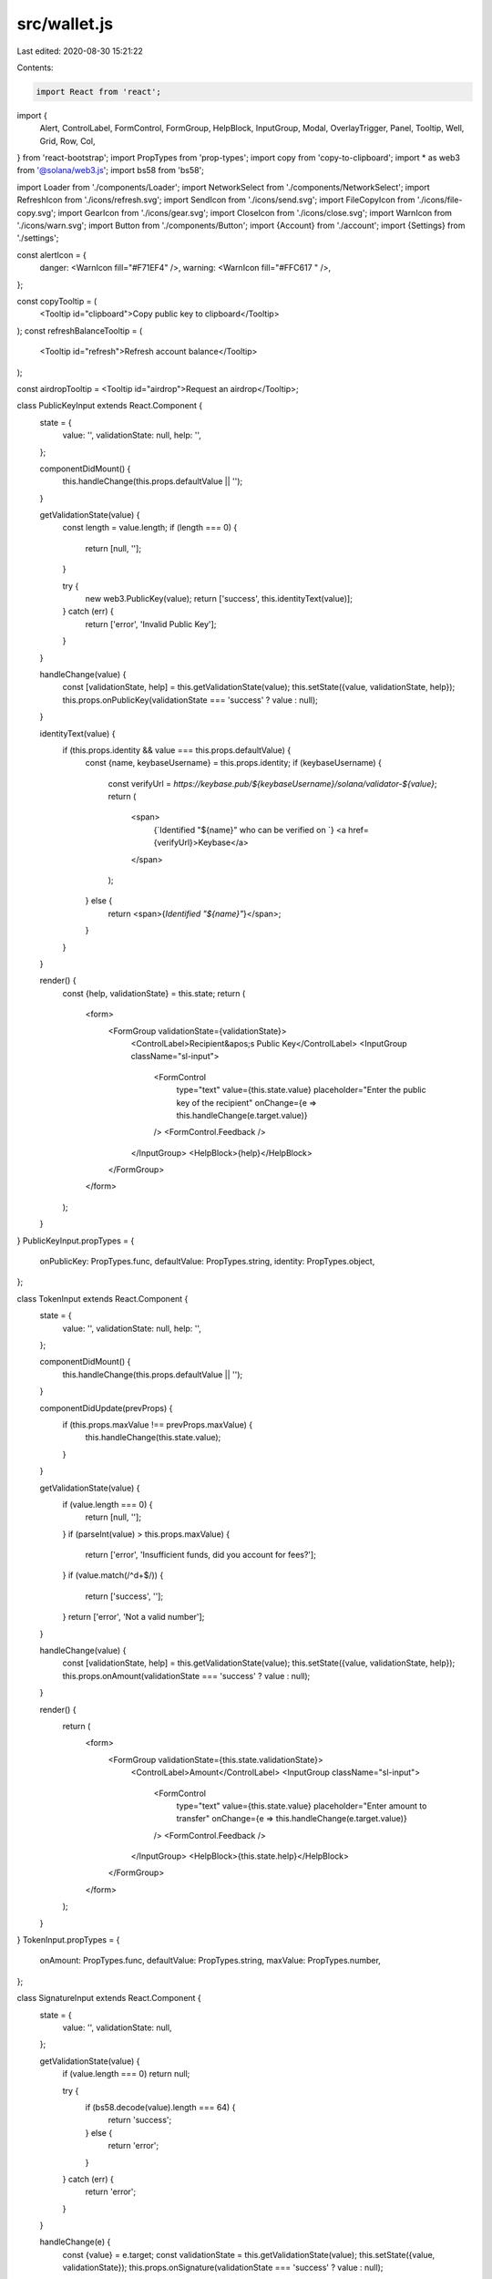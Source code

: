 src/wallet.js
=============

Last edited: 2020-08-30 15:21:22

Contents:

.. code-block:: js

    import React from 'react';
import {
  Alert,
  ControlLabel,
  FormControl,
  FormGroup,
  HelpBlock,
  InputGroup,
  Modal,
  OverlayTrigger,
  Panel,
  Tooltip,
  Well,
  Grid,
  Row,
  Col,
} from 'react-bootstrap';
import PropTypes from 'prop-types';
import copy from 'copy-to-clipboard';
import * as web3 from '@solana/web3.js';
import bs58 from 'bs58';

import Loader from './components/Loader';
import NetworkSelect from './components/NetworkSelect';
import RefreshIcon from './icons/refresh.svg';
import SendIcon from './icons/send.svg';
import FileCopyIcon from './icons/file-copy.svg';
import GearIcon from './icons/gear.svg';
import CloseIcon from './icons/close.svg';
import WarnIcon from './icons/warn.svg';
import Button from './components/Button';
import {Account} from './account';
import {Settings} from './settings';

const alertIcon = {
  danger: <WarnIcon fill="#F71EF4" />,
  warning: <WarnIcon fill="#FFC617 " />,
};

const copyTooltip = (
  <Tooltip id="clipboard">Copy public key to clipboard</Tooltip>
);
const refreshBalanceTooltip = (
  <Tooltip id="refresh">Refresh account balance</Tooltip>
);

const airdropTooltip = <Tooltip id="airdrop">Request an airdrop</Tooltip>;

class PublicKeyInput extends React.Component {
  state = {
    value: '',
    validationState: null,
    help: '',
  };

  componentDidMount() {
    this.handleChange(this.props.defaultValue || '');
  }

  getValidationState(value) {
    const length = value.length;
    if (length === 0) {
      return [null, ''];
    }

    try {
      new web3.PublicKey(value);
      return ['success', this.identityText(value)];
    } catch (err) {
      return ['error', 'Invalid Public Key'];
    }
  }

  handleChange(value) {
    const [validationState, help] = this.getValidationState(value);
    this.setState({value, validationState, help});
    this.props.onPublicKey(validationState === 'success' ? value : null);
  }

  identityText(value) {
    if (this.props.identity && value === this.props.defaultValue) {
      const {name, keybaseUsername} = this.props.identity;
      if (keybaseUsername) {
        const verifyUrl = `https://keybase.pub/${keybaseUsername}/solana/validator-${value}`;
        return (
          <span>
            {`Identified "${name}" who can be verified on `}
            <a href={verifyUrl}>Keybase</a>
          </span>
        );
      } else {
        return <span>{`Identified "${name}"`}</span>;
      }
    }
  }

  render() {
    const {help, validationState} = this.state;
    return (
      <form>
        <FormGroup validationState={validationState}>
          <ControlLabel>Recipient&apos;s Public Key</ControlLabel>
          <InputGroup className="sl-input">
            <FormControl
              type="text"
              value={this.state.value}
              placeholder="Enter the public key of the recipient"
              onChange={e => this.handleChange(e.target.value)}
            />
            <FormControl.Feedback />
          </InputGroup>
          <HelpBlock>{help}</HelpBlock>
        </FormGroup>
      </form>
    );
  }
}
PublicKeyInput.propTypes = {
  onPublicKey: PropTypes.func,
  defaultValue: PropTypes.string,
  identity: PropTypes.object,
};

class TokenInput extends React.Component {
  state = {
    value: '',
    validationState: null,
    help: '',
  };

  componentDidMount() {
    this.handleChange(this.props.defaultValue || '');
  }

  componentDidUpdate(prevProps) {
    if (this.props.maxValue !== prevProps.maxValue) {
      this.handleChange(this.state.value);
    }
  }

  getValidationState(value) {
    if (value.length === 0) {
      return [null, ''];
    }
    if (parseInt(value) > this.props.maxValue) {
      return ['error', 'Insufficient funds, did you account for fees?'];
    }
    if (value.match(/^\d+$/)) {
      return ['success', ''];
    }
    return ['error', 'Not a valid number'];
  }

  handleChange(value) {
    const [validationState, help] = this.getValidationState(value);
    this.setState({value, validationState, help});
    this.props.onAmount(validationState === 'success' ? value : null);
  }

  render() {
    return (
      <form>
        <FormGroup validationState={this.state.validationState}>
          <ControlLabel>Amount</ControlLabel>
          <InputGroup className="sl-input">
            <FormControl
              type="text"
              value={this.state.value}
              placeholder="Enter amount to transfer"
              onChange={e => this.handleChange(e.target.value)}
            />
            <FormControl.Feedback />
          </InputGroup>
          <HelpBlock>{this.state.help}</HelpBlock>
        </FormGroup>
      </form>
    );
  }
}
TokenInput.propTypes = {
  onAmount: PropTypes.func,
  defaultValue: PropTypes.string,
  maxValue: PropTypes.number,
};

class SignatureInput extends React.Component {
  state = {
    value: '',
    validationState: null,
  };

  getValidationState(value) {
    if (value.length === 0) return null;

    try {
      if (bs58.decode(value).length === 64) {
        return 'success';
      } else {
        return 'error';
      }
    } catch (err) {
      return 'error';
    }
  }

  handleChange(e) {
    const {value} = e.target;
    const validationState = this.getValidationState(value);
    this.setState({value, validationState});
    this.props.onSignature(validationState === 'success' ? value : null);
  }

  render() {
    return (
      <form>
        <FormGroup validationState={this.state.validationState}>
          <ControlLabel>Signature</ControlLabel>
          <InputGroup className="sl-input">
            <FormControl
              type="text"
              value={this.state.value}
              placeholder="Enter a transaction signature"
              onChange={e => this.handleChange(e)}
            />
            <FormControl.Feedback />
          </InputGroup>
        </FormGroup>
      </form>
    );
  }
}
SignatureInput.propTypes = {
  onSignature: PropTypes.func,
};

class DismissibleMessages extends React.Component {
  render() {
    const messages = this.props.messages.map(([msg, style], index) => {
      return (
        <Alert key={index} bsStyle={style}>
          {alertIcon[style]}
          <span>{msg}</span>
          <a href="#" onClick={() => this.props.onDismiss(index)}>
            <CloseIcon fill="#fff" width={19} height={19} />
          </a>{' '}
        </Alert>
      );
    });
    return <div>{messages}</div>;
  }
}
DismissibleMessages.propTypes = {
  messages: PropTypes.array,
  onDismiss: PropTypes.func,
};

class BusyModal extends React.Component {
  render() {
    return (
      <Modal
        {...this.props}
        bsSize="small"
        className="sl-modal sl-modal-light"
        aria-labelledby="contained-modal-title-sm"
      >
        <Modal.Header>
          <Modal.Title
            className="sl-modal-title-light"
            id="contained-modal-title-sm"
          >
            {this.props.title}
          </Modal.Title>
        </Modal.Header>
        <Modal.Body>
          {this.props.text}
          <br />
          <br />
          <Loader />
        </Modal.Body>
      </Modal>
    );
  }
}
BusyModal.propTypes = {
  title: PropTypes.string,
  text: PropTypes.string,
};

class SettingsModal extends React.Component {
  render() {
    return (
      <Modal
        {...this.props}
        className="sl-modal"
        bsSize="large"
        aria-labelledby="contained-modal-title-lg"
      >
        <Modal.Header closeButton>
          <Modal.Title className="modal-sl-title" id="contained-modal-title-lg">
            Settings
          </Modal.Title>
        </Modal.Header>
        <Modal.Body>
          <Settings store={this.props.store} onHide={this.props.onHide} />
        </Modal.Body>
      </Modal>
    );
  }
}
SettingsModal.propTypes = {
  onHide: PropTypes.func,
  store: PropTypes.object,
};

export class Wallet extends React.Component {
  state = {
    messages: [],
    busyModal: null,
    settingsModal: false,
    balance: 0,
    account: null,
    url: '',
    requestMode: false,
    requesterOrigin: '*',
    requestPending: false,
    requestedPublicKey: '',
    requestedAmount: '',
    recipientPublicKey: '',
    recipientAmount: '',
    recipientIdentity: null,
    confirmationSignature: null,
    transactionConfirmed: null,
  };

  setConfirmationSignature(confirmationSignature) {
    this.setState({
      transactionConfirmed: null,
      confirmationSignature,
    });
  }

  async setRecipientPublicKey(recipientPublicKey) {
    this.setState({recipientPublicKey});
    if (recipientPublicKey) {
      const recipientIdentity = await this.fetchIdentity(
        new web3.PublicKey(recipientPublicKey),
      );
      this.setState({recipientIdentity});
    }
  }

  async fetchIdentity(publicKey) {
    const configKey = new web3.PublicKey(
      'Config1111111111111111111111111111111111111',
    );
    const keyAndAccountList = await this.web3sol.getProgramAccounts(configKey);
    for (const {account} of keyAndAccountList) {
      const validatorInfo = web3.ValidatorInfo.fromConfigData(account.data);
      if (validatorInfo && validatorInfo.key.equals(publicKey)) {
        return validatorInfo.info;
      }
    }
  }

  setRecipientAmount(recipientAmount) {
    this.setState({recipientAmount});
  }

  dismissMessage(index) {
    const {messages} = this.state;
    messages.splice(index, 1);
    this.setState({messages});
  }

  addError(message) {
    this.addMessage(message, 'danger');
  }

  addWarning(message) {
    this.addMessage(message, 'warning');
  }

  addInfo(message) {
    this.addMessage(message, 'info');
  }

  addMessage(message, type) {
    const {messages} = this.state;
    messages.push([message, type]);
    this.setState({messages});
  }

  async runModal(title, text, f) {
    this.setState({
      busyModal: {title, text},
    });

    try {
      await f();
    } catch (err) {
      console.error(err);
      this.addError(err.message);
    }

    this.setState({busyModal: null});
  }

  onStoreChange = () => {
    const {
      networkEntryPoint: url,
      feeCalculator,
      connection,
      accountSecretKey,
      minBalanceForRentException,
    } = this.props.store;

    this.web3sol = connection;
    this.feeCalculator = feeCalculator;
    this.minBalanceForRentException = minBalanceForRentException;

    if (url !== this.state.url) {
      this.addWarning(`Changed wallet network to "${url}"`);
    }

    let account = null;
    if (accountSecretKey) {
      account = new web3.Account(accountSecretKey);
    }

    this.setState({account, url}, this.refreshBalance);
  };

  onAddFunds(params, origin) {
    if (!params || this.state.requestPending) return;
    if (!params.pubkey || !params.network) {
      if (!params.pubkey) this.addError(`Request did not specify a public key`);
      if (!params.network) this.addError(`Request did not specify a network`);
      return;
    }

    let requestedNetwork;
    try {
      requestedNetwork = new URL(params.network).origin;
    } catch (err) {
      this.addError(`Request network is invalid: "${params.network}"`);
      return;
    }

    const walletNetwork = new URL(this.props.store.networkEntryPoint).origin;
    if (requestedNetwork !== walletNetwork) {
      this.setNetworkEntryPoint(requestedNetwork);
    }

    this.setState({
      requesterOrigin: origin,
      requestPending: true,
      requestedAmount: `${params.amount || ''}`,
      requestedPublicKey: params.pubkey,
    });
  }

  postWindowMessage(method, params) {
    if (window.opener) {
      window.opener.postMessage({method, params}, this.state.requesterOrigin);
    }
  }

  onWindowOpen() {
    this.setState({requestMode: true});
    window.addEventListener('message', e => {
      if (e.data) {
        switch (e.data.method) {
          case 'addFunds':
            this.onAddFunds(e.data.params, e.origin);
            return true;
        }
      }
    });

    this.postWindowMessage('ready');
  }

  closeRequestModal = () => {
    window.close();
  };

  componentDidMount() {
    this.setState({url: this.props.store.networkEntryPoint}, () => {
      this.props.store.onChange(this.onStoreChange);
      this.onStoreChange();
      if (window.opener) {
        this.onWindowOpen();
      }
    });
  }

  componentWillUnmount() {
    this.props.store.removeChangeListener(this.onStoreChange);
  }

  copyPublicKey() {
    copy(this.state.account.publicKey);
  }

  refreshBalance() {
    if (this.state.account) {
      this.runModal('Updating Account Balance', 'Please wait...', async () => {
        if (this.web3sol) {
          const url = this.state.url;
          const balance = await this.web3sol.getBalance(
            this.state.account.publicKey,
          );
          if (url === this.state.url) {
            this.setState({balance});
          }
        } else {
          this.addWarning(`Encountered unexpected error, please report!`);
        }
      });
    } else {
      this.setState({balance: 0});
    }
  }

  airdropAmount() {
    if (this.feeCalculator && this.feeCalculator.lamportsPerSignature) {
      // Drop enough to create 100 rent exempt accounts, that should be plenty
      return (
        100 *
        (this.feeCalculator.lamportsPerSignature +
          this.minBalanceForRentException)
      );
    }
    // Otherwise some large number
    return 100000000;
  }

  requestAirdrop() {
    this.runModal('Requesting Airdrop', 'Please wait...', async () => {
      const airdrop = this.airdropAmount();
      await this.web3sol.requestAirdrop(this.state.account.publicKey, airdrop);
      this.setState({
        balance: await this.web3sol.getBalance(this.state.account.publicKey),
      });
    });
  }

  sendTransaction(closeOnSuccess) {
    this.runModal('Sending Transaction', 'Please wait...', async () => {
      const amount = this.state.recipientAmount;
      this.setState({requestedAmount: '', requestPending: false});
      const transaction = web3.SystemProgram.transfer({
        fromPubkey: this.state.account.publicKey,
        toPubkey: new web3.PublicKey(this.state.recipientPublicKey),
        lamports: amount,
      });

      let signature = '';
      try {
        signature = await web3.sendAndConfirmTransaction(
          this.web3sol,
          transaction,
          [this.state.account],
          {confirmations: 1},
        );
      } catch (err) {
        // Transaction failed but fees were still taken
        this.setState({
          balance: await this.web3sol.getBalance(this.state.account.publicKey),
        });
        this.postWindowMessage('addFundsResponse', {err: true});
        throw err;
      }

      this.addInfo(`Transaction ${signature} has been confirmed`);
      this.postWindowMessage('addFundsResponse', {signature, amount});
      if (closeOnSuccess) {
        window.close();
      } else {
        this.setState({
          balance: await this.web3sol.getBalance(this.state.account.publicKey),
        });
      }
    });
  }

  confirmTransaction() {
    this.runModal('Confirming Transaction', 'Please wait...', async () => {
      const result = (
        await this.web3sol.confirmTransaction(
          this.state.confirmationSignature,
          1,
        )
      ).value;
      console.log({result});
      const transactionConfirmed =
        result !== null &&
        (result.confirmations === null || result.confirmations > 0);
      this.setState({
        transactionConfirmed,
      });
    });
  }

  sendDisabled() {
    return (
      this.state.recipientPublicKey === null ||
      this.state.recipientAmount === null
    );
  }

  render() {
    if (!this.state.account) {
      return <Account store={this.props.store} />;
    }

    const busyModal = this.state.busyModal ? (
      <BusyModal
        show
        title={this.state.busyModal.title}
        text={this.state.busyModal.text}
      />
    ) : null;

    const settingsModal = this.state.settingsModal ? (
      <SettingsModal
        show
        store={this.props.store}
        onHide={() => this.setState({settingsModal: false})}
      />
    ) : null;

    return (
      <div>
        {busyModal}
        {settingsModal}
        {this.state.requestMode
          ? this.renderTokenRequestPanel()
          : this.renderMainPanel()}
      </div>
    );
  }

  setNetworkEntryPoint(val) {
    if (this.props.store.networkEntryPoint !== val) {
      this.setState(
        {
          busyModal: {
            title: 'Changing network',
            text: 'Please wait...',
          },
        },
        () => {
          this.props.store.setNetworkEntryPoint(val);
        },
      );
    }
  }

  renderMainPanel() {
    const {store} = this.props;
    const {networkEntryPoint, feeCalculator} = store;
    let fee;
    if (feeCalculator && feeCalculator.lamportsPerSignature) {
      fee = feeCalculator.lamportsPerSignature;
    } else {
      fee = 5000;
    }
    let minBalanceForRentException;
    if (store.minBalanceForRentException) {
      minBalanceForRentException = store.minBalanceForRentException;
    } else {
      minBalanceForRentException = 42;
    }
    return (
      <React.Fragment>
        <div className="container">
          <DismissibleMessages
            messages={this.state.messages}
            onDismiss={index => this.dismissMessage(index)}
          />
        </div>
        <Grid>
          <Row className="show-grid">
            <Col xs={12}>
              <div className="section-header">
                <h2 className="decor">network information</h2>
                <div className="network-select">
                  <div className="network-select__title">Network:</div>
                  <NetworkSelect
                    value={networkEntryPoint}
                    onChange={this.setNetworkEntryPoint.bind(this)}
                  />
                </div>
                <button onClick={() => this.setState({settingsModal: true})}>
                  <span>
                    <GearIcon /> <span>Settings</span>
                  </span>
                </button>
              </div>
            </Col>
          </Row>
          <Row>
            <Col xs={12}>
              <Well>
                <p>Fee per Signature: {fee} lamports</p>
                <p>
                  Minimum rent exempt balance for empty account:{' '}
                  {minBalanceForRentException} lamports
                </p>
              </Well>
            </Col>
          </Row>
          <Row className="show-grid">
            <Col xs={12}>
              <div className="section-header">
                <h2 className="decor">account information</h2>
              </div>
            </Col>
          </Row>
          <Row>
            <Col xs={12} md={4}>
              <Well>{this.renderAccountBalance()}</Well>
            </Col>
            <Col xs={12} md={8}>
              <Well>
                <FormGroup>
                  <ControlLabel>Account Public Key</ControlLabel>
                  <InputGroup className="sl-input">
                    <FormControl
                      readOnly
                      type="text"
                      size="21"
                      value={this.state.account.publicKey}
                    />
                    <InputGroup.Button>
                      <OverlayTrigger placement="bottom" overlay={copyTooltip}>
                        <button
                          className="icon-btn"
                          onClick={() => this.copyPublicKey()}
                        >
                          <FileCopyIcon />
                        </button>
                      </OverlayTrigger>
                    </InputGroup.Button>
                  </InputGroup>
                </FormGroup>
              </Well>
            </Col>
          </Row>
        </Grid>
        <div className="container">{this.renderPanels()}</div>
      </React.Fragment>
    );
  }

  renderPanels() {
    return (
      <React.Fragment>
        {this.renderSendTokensPanel()}
        {this.renderConfirmTxPanel()}
      </React.Fragment>
    );
  }

  renderAccountBalance = () => {
    const {balance} = this.state;
    return (
      <React.Fragment>
        <div className="balance-header">
          <div className="balance-title">Account Balance</div>
          <OverlayTrigger placement="top" overlay={refreshBalanceTooltip}>
            <button className="icon-btn" onClick={() => this.refreshBalance()}>
              <RefreshIcon />
            </button>
          </OverlayTrigger>
          <OverlayTrigger placement="bottom" overlay={airdropTooltip}>
            <button className="icon-btn" onClick={() => this.requestAirdrop()}>
              <SendIcon />
            </button>
          </OverlayTrigger>
        </div>
        <div className="balance">
          <div className="balance-val">{balance}</div>
          <div className="balance-ttl">lamports</div>
        </div>
      </React.Fragment>
    );
  };

  renderTokenRequestPanel() {
    const {store} = this.props;
    const {networkEntryPoint} = store;

    return (
      <div className="request-modal">
        <Grid>
          <Row>
            <Col xs={12}>
              <div className="request-modal__header">
                <h2>Token Request</h2>
                <button
                  className="request-modal__close"
                  type="button"
                  onClick={this.closeRequestModal}
                >
                  <CloseIcon width={19} height={19} fill="#fff" />
                </button>
              </div>
            </Col>
          </Row>
        </Grid>
        <div className="request-modal__alert">
          <DismissibleMessages
            messages={this.state.messages}
            onDismiss={index => this.dismissMessage(index)}
          />
        </div>
        <Grid>
          <Row>
            <Col xs={12}>
              <div className="section-header">
                <h4>account information</h4>
                <div className="network-select">
                  <div className="network-select__title">Network:</div>
                  <NetworkSelect
                    value={networkEntryPoint}
                    onChange={this.setNetworkEntryPoint.bind(this)}
                  />
                </div>
                <button onClick={() => this.setState({settingsModal: true})}>
                  <span>
                    <GearIcon /> <span>Settings</span>
                  </span>
                </button>
              </div>
            </Col>
          </Row>
          <Row className="request-modal__row">
            <Col xs={12} md={4}>
              {this.renderAccountBalance()}
            </Col>
            <Col xs={12} md={7} mdOffset={1}>
              <FormGroup>
                <ControlLabel>Account Public Key</ControlLabel>
                <InputGroup className="sl-input">
                  <FormControl
                    readOnly
                    type="text"
                    size="21"
                    value={this.state.account.publicKey}
                  />
                  <InputGroup.Button>
                    <OverlayTrigger placement="bottom" overlay={copyTooltip}>
                      <button
                        className="icon-btn"
                        onClick={() => this.copyPublicKey()}
                      >
                        <FileCopyIcon />
                      </button>
                    </OverlayTrigger>
                  </InputGroup.Button>
                </InputGroup>
              </FormGroup>
            </Col>
          </Row>
          <Row>
            <Col xs={12}>
              <div className="section-header">
                <h4>Send Tokens</h4>
              </div>
            </Col>
          </Row>
          <Row>
            <Col xs={12} md={5}>
              <TokenInput
                key={this.state.requestedAmount}
                maxValue={this.state.balance}
                defaultValue={this.state.requestedAmount}
                onAmount={amount => this.setRecipientAmount(amount)}
              />
            </Col>
            <Col xs={12} md={7}>
              <PublicKeyInput
                key={this.state.requestedPublicKey}
                defaultValue={this.state.requestedPublicKey || ''}
                onPublicKey={publicKey => this.setRecipientPublicKey(publicKey)}
                identity={this.state.recipientIdentity}
              />
            </Col>
          </Row>
          <Row>
            <Col xs={12}>
              <div className="request-modal__btns">
                <Button
                  disabled={this.sendDisabled()}
                  onClick={() => this.sendTransaction(true)}
                >
                  Send
                </Button>
              </div>
            </Col>
          </Row>
        </Grid>
      </div>
    );
  }

  renderSendTokensPanel() {
    return (
      <Panel>
        <Panel.Heading>Send Tokens</Panel.Heading>
        <Panel.Body>
          <Grid fluid>
            <Row className="show-grid">
              <Col className="mb25-xs" xs={12} md={5}>
                <TokenInput
                  maxValue={this.state.balance}
                  onAmount={amount => this.setRecipientAmount(amount)}
                />
              </Col>
              <Col xs={12} md={7}>
                <PublicKeyInput
                  onPublicKey={publicKey =>
                    this.setRecipientPublicKey(publicKey)
                  }
                  identity={this.state.recipientIdentity}
                />
              </Col>
            </Row>
            <Row>
              <Col xs={8} xsOffset={2} sm={12} smOffset={0}>
                <div className="text-center-xs mt40">
                  <Button
                    disabled={this.sendDisabled()}
                    onClick={() => this.sendTransaction(false)}
                  >
                    Send
                  </Button>
                </div>
              </Col>
            </Row>
          </Grid>
        </Panel.Body>
      </Panel>
    );
  }

  renderConfirmTxPanel() {
    const confirmDisabled = this.state.confirmationSignature === null;
    return (
      <Panel>
        <Panel.Heading>Confirm Transaction</Panel.Heading>
        <Panel.Body>
          <Grid fluid>
            <Row>
              <Col xs={12}>
                <SignatureInput
                  onSignature={signature =>
                    this.setConfirmationSignature(signature)
                  }
                />
              </Col>
            </Row>
            <Row>
              <Col xs={8} xsOffset={2} sm={12} smOffset={0}>
                <div className="text-center-xs mt40">
                  <Button
                    disabled={confirmDisabled}
                    onClick={() => this.confirmTransaction()}
                  >
                    Confirm
                  </Button>
                  {typeof this.state.transactionConfirmed === 'boolean' ? (
                    <b className="ml20">
                      {this.state.transactionConfirmed
                        ? 'CONFIRMED'
                        : 'NOT CONFIRMED'}
                    </b>
                  ) : (
                    ''
                  )}
                </div>
              </Col>
            </Row>
          </Grid>
        </Panel.Body>
      </Panel>
    );
  }
}
Wallet.propTypes = {
  store: PropTypes.object,
};


